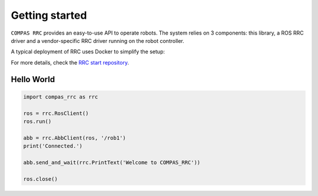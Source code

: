 Getting started
===============

``COMPAS RRC`` provides an easy-to-use API to operate robots.
The system relies on 3 components: this library, a ROS RRC driver and
a vendor-specific RRC driver running on the robot controller.

A typical deployment of RRC uses Docker to simplify the setup:

.. image:: ../images/overview-diagram.png
   :class: img-fluid mb-3

For more details, check the `RRC start repository <https://github.com/compas-rrc/compas_rrc_start>`_.

Hello World
-----------

.. code-block:: python

    import compas_rrc as rrc

    ros = rrc.RosClient()
    ros.run()

    abb = rrc.AbbClient(ros, '/rob1')
    print('Connected.')

    abb.send_and_wait(rrc.PrintText('Welcome to COMPAS_RRC'))

    ros.close()
